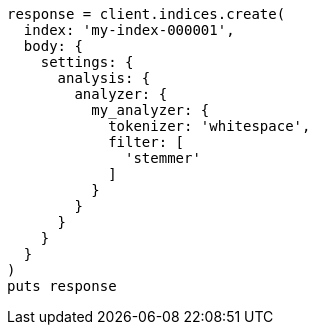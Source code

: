 [source, ruby]
----
response = client.indices.create(
  index: 'my-index-000001',
  body: {
    settings: {
      analysis: {
        analyzer: {
          my_analyzer: {
            tokenizer: 'whitespace',
            filter: [
              'stemmer'
            ]
          }
        }
      }
    }
  }
)
puts response
----
